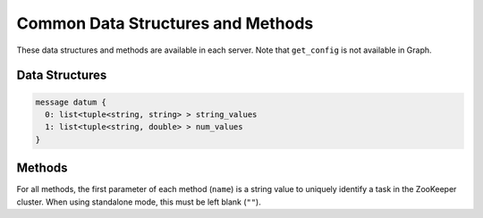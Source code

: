Common Data Structures and Methods
----------------------------------

These data structures and methods are available in each server.
Note that ``get_config`` is not available in Graph.

Data Structures
~~~~~~~~~~~~~~~

.. describe:: datum

 Represents a set of data used for machine learning in Jubatus.
 See :doc:`fv_convert` for details.

.. code-block:: c++

   message datum {
     0: list<tuple<string, string> > string_values
     1: list<tuple<string, double> > num_values
   }

Methods
~~~~~~~

For all methods, the first parameter of each method (``name``) is a string value to uniquely identify a task in the ZooKeeper cluster.
When using standalone mode, this must be left blank (``""``).

.. describe:: bool save(0: string name, 1: string id)

 - Parameters:

  - ``name`` : string value to uniquely identifies a task in the ZooKeeper cluster
  - ``id`` : file name to save

 - Returns:

  - True if this function saves files successfully at all servers

 Store the learing model to the local disk at **ALL** servers.

.. describe:: bool load(0: string name, 1: string id)

 - Parameters:

  - ``name`` : string value to uniquely identifies a task in the ZooKeeper cluster
  - ``id`` : file name to load

 - Returns:

  - True if this function loads files successfully at all servers

 Restore the saved model from local disk at **ALL** servers.

.. describe:: config_data get_config(0: string name)

 - Parameters:

  - ``name`` : string value to uniquely identifies a task in the ZooKeeper cluster

 - Returns:

  - server configuration set on initialization

 Returns server configuration from a server.
 For format of configuration, see API reference of each services.

.. describe:: map<string, map<string, string> >  get_status(0: string name)

 - Parameters:

  - ``name`` : string value to uniquely identifies a task in the ZooKeeper cluster

 - Returns:

  - Internal state for each servers. The key of most outer map is in form of ``hostname_portnumber``.

 Returns server status from **ALL** servers.
 Each server is represented by a pair of host name and port.
